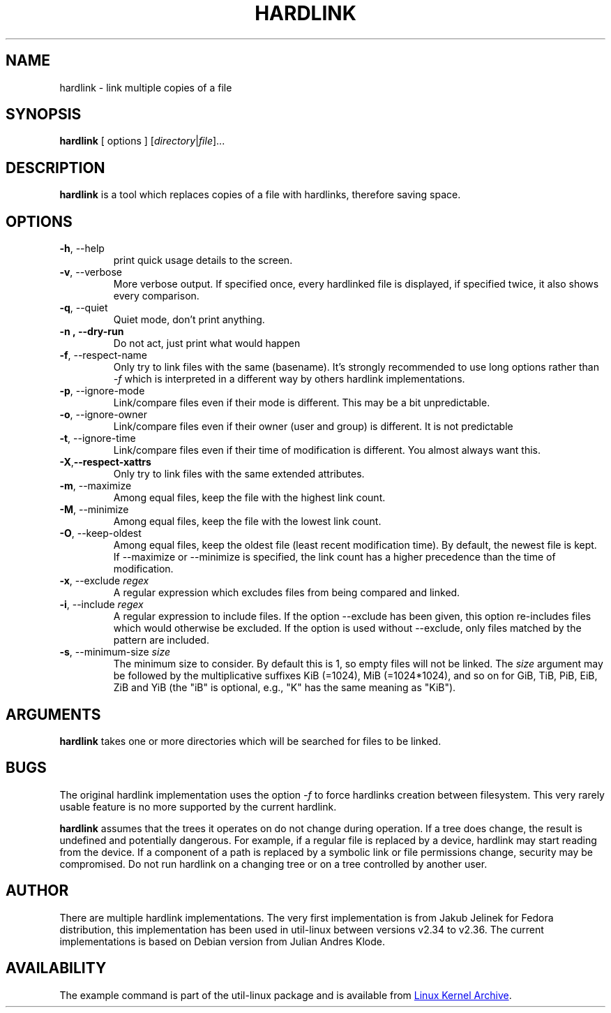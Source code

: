 .\" SPDX-License-Identifier: MIT
.\"
.\" Copyright (C) 2008 - 2012 Julian Andres Klode. See hardlink.c for license.
.\" Copyright (C) 2021 Karel Zak <kzak@redhat.com>
.\"
.TH HARDLINK 1 "February 2021" "util-linux" "User Commands"
.SH NAME
hardlink \- link multiple copies of a file
.SH SYNOPSIS
.B hardlink
[ options ]
.RI [ directory | file ]...
.SH DESCRIPTION
.B hardlink
is a tool which replaces copies of a file with hardlinks, therefore saving
space.
.SH OPTIONS
.TP
.BR \-h ,\ \-\-help
print quick usage details to the screen.
.TP
.BR \-v ,\ \-\-verbose
More verbose output. If specified once, every hardlinked file is displayed,
if specified twice, it also shows every comparison.
.TP
.BR \-q ,\ \-\-quiet
Quiet mode, don't print anything.
.TP
.B \-n ,\ \-\-dry\-run
Do not act, just print what would happen
.TP
.BR \-f ,\ \-\-respect\-name
Only try to link files with the same (basename).  It's strongly recommended to
use long options rather than \fI\-f\fR which is interpreted in a different way
by others hardlink implementations.
.TP
.BR \-p ,\ \-\-ignore\-mode
Link/compare files even if their mode is different. This may be a bit unpredictable.
.TP
.BR \-o ,\ \-\-ignore\-owner
Link/compare files even if their owner (user and group) is different. It is not
predictable
.TP
.BR \-t ,\ \-\-ignore\-time
Link/compare files even if their time of modification is different. You almost
always want this.
.TP
.BR \-X , \-\-respect\-xattrs
Only try to link files with the same extended attributes.
.TP
.BR \-m ,\ \-\-maximize
Among equal files, keep the file with the highest link count.
.TP
.BR \-M ,\ \-\-minimize
Among equal files, keep the file with the lowest link count.
.TP
.BR \-O ,\ \-\-keep\-oldest
Among equal files, keep the oldest file (least recent modification time). By
default, the newest file is kept. If \-\-maximize or \-\-minimize is specified,
the link count has a higher precedence than the time of modification.
.TP
.BR \-x ,\ \-\-exclude\ \fIregex\fP
A regular expression which excludes files from being compared and linked.
.TP
.BR \-i ,\ \-\-include\ \fIregex\fP
A regular expression to include files. If the option \-\-exclude has been given,
this option re-includes files which would otherwise be excluded. If the option
is used without \-\-exclude, only files matched by the pattern are included.
.TP
.BR \-s ,\ \-\-minimum\-size\ \fIsize\fP
The minimum size to consider. By default this is 1, so empty files will not
be linked. The \fIsize\fR argument may be followed by the multiplicative
suffixes KiB (=1024), MiB (=1024*1024), and so on for GiB, TiB, PiB, EiB, ZiB
and YiB (the "iB" is optional, e.g., "K" has the same meaning as "KiB").
.SH ARGUMENTS
.B hardlink
takes one or more directories which will be searched for files to be linked.

.SH BUGS
The original hardlink implementation uses the option \fI\-f\fR to force
hardlinks creation between filesystem.  This very rarely usable feature
is no more supported by the current hardlink.
.PP
.B hardlink
assumes that the trees it operates on do not change during
operation. If a tree does change, the result is undefined and potentially
dangerous. For example, if a regular file is replaced by a device, hardlink
may start reading from the device. If a component of a path is replaced by
a symbolic link or file permissions change, security may be compromised. Do
not run hardlink on a changing tree or on a tree controlled by another user.

.SH AUTHOR
There are multiple hardlink implementations.  The very first implementation is
from Jakub Jelinek for Fedora distribution, this implementation has been used
in util-linux between versions v2.34 to v2.36.  The current implementations is
based on Debian version from Julian Andres Klode.

.SH AVAILABILITY
The example command is part of the util-linux package and is available from
.UR https://\:www.kernel.org\:/pub\:/linux\:/utils\:/util-linux/
Linux Kernel Archive
.UE .

